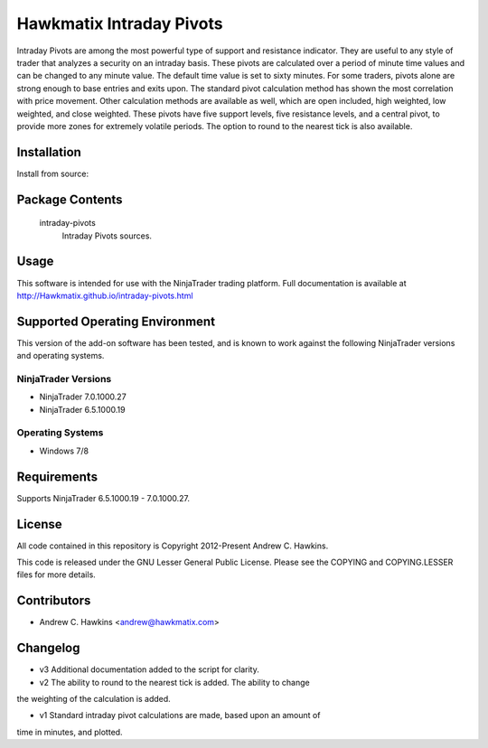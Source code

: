 Hawkmatix Intraday Pivots
=========================

Intraday Pivots are among the most powerful type of support and resistance
indicator. They are useful to any style of trader that analyzes a security on
an intraday basis. These pivots are calculated over a period of minute time
values and can be changed to any minute value. The default time value is set to
sixty minutes. For some traders, pivots alone are strong enough to base entries
and exits upon. The standard pivot calculation method has shown the most
correlation with price movement. Other calculation methods are available as
well, which are open included, high weighted, low weighted, and close weighted.
These pivots have five support levels, five resistance levels, and a central
pivot, to provide more zones for extremely volatile periods. The option to
round to the nearest tick is also available. 

Installation
------------

Install from source::

    

Package Contents
----------------

    intraday-pivots
        Intraday Pivots sources.

Usage
-----

This software is intended for use with the NinjaTrader trading platform.
Full documentation is available at
http://Hawkmatix.github.io/intraday-pivots.html

Supported Operating Environment
-------------------------------

This version of the add-on software has been tested, and is known to work
against the following NinjaTrader versions and operating systems.

NinjaTrader Versions
~~~~~~~~~~~~~~~~~~~~

* NinjaTrader 7.0.1000.27
* NinjaTrader 6.5.1000.19

Operating Systems
~~~~~~~~~~~~~~~~~

* Windows 7/8

Requirements
------------

Supports NinjaTrader 6.5.1000.19 - 7.0.1000.27.

License
-------

All code contained in this repository is Copyright 2012-Present Andrew C.
Hawkins.

This code is released under the GNU Lesser General Public License. Please see
the COPYING and COPYING.LESSER files for more details.

Contributors
------------

* Andrew C. Hawkins <andrew@hawkmatix.com>

Changelog
---------

* v3 Additional documentation added to the script for clarity.

* v2 The ability to round to the nearest tick is added. The ability to change
the weighting of the calculation is added.

* v1 Standard intraday pivot calculations are made, based upon an amount of
time in minutes, and plotted.
